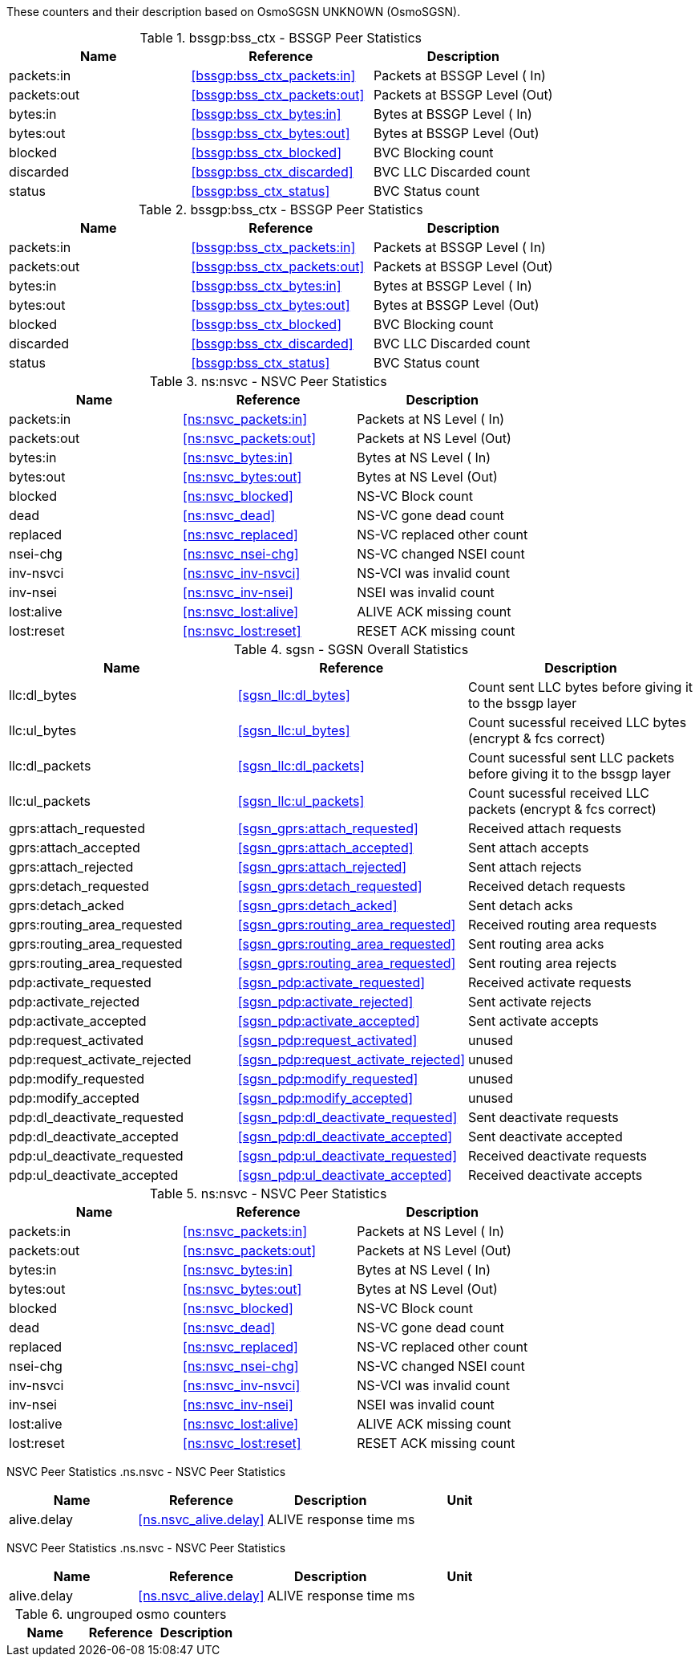 // autogenerated by show asciidoc counters
These counters and their description based on OsmoSGSN UNKNOWN (OsmoSGSN).

// generating tables for rate_ctr_group
// rate_ctr_group table BSSGP Peer Statistics
.bssgp:bss_ctx - BSSGP Peer Statistics 
[options="header"]
|===
| Name | Reference | Description
| packets:in | <<bssgp:bss_ctx_packets:in>> | Packets at BSSGP Level ( In)
| packets:out | <<bssgp:bss_ctx_packets:out>> | Packets at BSSGP Level (Out)
| bytes:in | <<bssgp:bss_ctx_bytes:in>> | Bytes at BSSGP Level   ( In)
| bytes:out | <<bssgp:bss_ctx_bytes:out>> | Bytes at BSSGP Level   (Out)
| blocked | <<bssgp:bss_ctx_blocked>> | BVC Blocking count
| discarded | <<bssgp:bss_ctx_discarded>> | BVC LLC Discarded count
| status | <<bssgp:bss_ctx_status>> | BVC Status count
|===
// rate_ctr_group table BSSGP Peer Statistics
.bssgp:bss_ctx - BSSGP Peer Statistics 
[options="header"]
|===
| Name | Reference | Description
| packets:in | <<bssgp:bss_ctx_packets:in>> | Packets at BSSGP Level ( In)
| packets:out | <<bssgp:bss_ctx_packets:out>> | Packets at BSSGP Level (Out)
| bytes:in | <<bssgp:bss_ctx_bytes:in>> | Bytes at BSSGP Level   ( In)
| bytes:out | <<bssgp:bss_ctx_bytes:out>> | Bytes at BSSGP Level   (Out)
| blocked | <<bssgp:bss_ctx_blocked>> | BVC Blocking count
| discarded | <<bssgp:bss_ctx_discarded>> | BVC LLC Discarded count
| status | <<bssgp:bss_ctx_status>> | BVC Status count
|===
// rate_ctr_group table NSVC Peer Statistics
.ns:nsvc - NSVC Peer Statistics 
[options="header"]
|===
| Name | Reference | Description
| packets:in | <<ns:nsvc_packets:in>> | Packets at NS Level  ( In)
| packets:out | <<ns:nsvc_packets:out>> | Packets at NS Level  (Out)
| bytes:in | <<ns:nsvc_bytes:in>> | Bytes at NS Level    ( In)
| bytes:out | <<ns:nsvc_bytes:out>> | Bytes at NS Level    (Out)
| blocked | <<ns:nsvc_blocked>> | NS-VC Block count         
| dead | <<ns:nsvc_dead>> | NS-VC gone dead count     
| replaced | <<ns:nsvc_replaced>> | NS-VC replaced other count
| nsei-chg | <<ns:nsvc_nsei-chg>> | NS-VC changed NSEI count  
| inv-nsvci | <<ns:nsvc_inv-nsvci>> | NS-VCI was invalid count  
| inv-nsei | <<ns:nsvc_inv-nsei>> | NSEI was invalid count    
| lost:alive | <<ns:nsvc_lost:alive>> | ALIVE ACK missing count   
| lost:reset | <<ns:nsvc_lost:reset>> | RESET ACK missing count   
|===
// rate_ctr_group table SGSN Overall Statistics
.sgsn - SGSN Overall Statistics 
[options="header"]
|===
| Name | Reference | Description
| llc:dl_bytes | <<sgsn_llc:dl_bytes>> | Count sent LLC bytes before giving it to the bssgp layer
| llc:ul_bytes | <<sgsn_llc:ul_bytes>> | Count sucessful received LLC bytes (encrypt & fcs correct)
| llc:dl_packets | <<sgsn_llc:dl_packets>> | Count sucessful sent LLC packets before giving it to the bssgp layer
| llc:ul_packets | <<sgsn_llc:ul_packets>> | Count sucessful received LLC packets (encrypt & fcs correct)
| gprs:attach_requested | <<sgsn_gprs:attach_requested>> | Received attach requests
| gprs:attach_accepted | <<sgsn_gprs:attach_accepted>> | Sent attach accepts
| gprs:attach_rejected | <<sgsn_gprs:attach_rejected>> | Sent attach rejects
| gprs:detach_requested | <<sgsn_gprs:detach_requested>> | Received detach requests
| gprs:detach_acked | <<sgsn_gprs:detach_acked>> | Sent detach acks
| gprs:routing_area_requested | <<sgsn_gprs:routing_area_requested>> | Received routing area requests
| gprs:routing_area_requested | <<sgsn_gprs:routing_area_requested>> | Sent routing area acks
| gprs:routing_area_requested | <<sgsn_gprs:routing_area_requested>> | Sent routing area rejects
| pdp:activate_requested | <<sgsn_pdp:activate_requested>> | Received activate requests
| pdp:activate_rejected | <<sgsn_pdp:activate_rejected>> | Sent activate rejects
| pdp:activate_accepted | <<sgsn_pdp:activate_accepted>> | Sent activate accepts
| pdp:request_activated | <<sgsn_pdp:request_activated>> | unused
| pdp:request_activate_rejected | <<sgsn_pdp:request_activate_rejected>> | unused
| pdp:modify_requested | <<sgsn_pdp:modify_requested>> | unused
| pdp:modify_accepted | <<sgsn_pdp:modify_accepted>> | unused
| pdp:dl_deactivate_requested | <<sgsn_pdp:dl_deactivate_requested>> | Sent deactivate requests
| pdp:dl_deactivate_accepted | <<sgsn_pdp:dl_deactivate_accepted>> | Sent deactivate accepted
| pdp:ul_deactivate_requested | <<sgsn_pdp:ul_deactivate_requested>> | Received deactivate requests
| pdp:ul_deactivate_accepted | <<sgsn_pdp:ul_deactivate_accepted>> | Received deactivate accepts
|===
// rate_ctr_group table NSVC Peer Statistics
.ns:nsvc - NSVC Peer Statistics 
[options="header"]
|===
| Name | Reference | Description
| packets:in | <<ns:nsvc_packets:in>> | Packets at NS Level  ( In)
| packets:out | <<ns:nsvc_packets:out>> | Packets at NS Level  (Out)
| bytes:in | <<ns:nsvc_bytes:in>> | Bytes at NS Level    ( In)
| bytes:out | <<ns:nsvc_bytes:out>> | Bytes at NS Level    (Out)
| blocked | <<ns:nsvc_blocked>> | NS-VC Block count         
| dead | <<ns:nsvc_dead>> | NS-VC gone dead count     
| replaced | <<ns:nsvc_replaced>> | NS-VC replaced other count
| nsei-chg | <<ns:nsvc_nsei-chg>> | NS-VC changed NSEI count  
| inv-nsvci | <<ns:nsvc_inv-nsvci>> | NS-VCI was invalid count  
| inv-nsei | <<ns:nsvc_inv-nsei>> | NSEI was invalid count    
| lost:alive | <<ns:nsvc_lost:alive>> | ALIVE ACK missing count   
| lost:reset | <<ns:nsvc_lost:reset>> | RESET ACK missing count   
|===
// generating tables for osmo_stat_items
NSVC Peer Statistics
// osmo_stat_item_group table NSVC Peer Statistics
.ns.nsvc - NSVC Peer Statistics 
[options="header"]
|===
| Name | Reference | Description | Unit
| alive.delay | <<ns.nsvc_alive.delay>> | ALIVE response time         | ms
|===
NSVC Peer Statistics
// osmo_stat_item_group table NSVC Peer Statistics
.ns.nsvc - NSVC Peer Statistics 
[options="header"]
|===
| Name | Reference | Description | Unit
| alive.delay | <<ns.nsvc_alive.delay>> | ALIVE response time         | ms
|===
// generating tables for osmo_counters
// ungrouped osmo_counters
.ungrouped osmo counters
[options="header"]
|===
| Name | Reference | Description
|===


